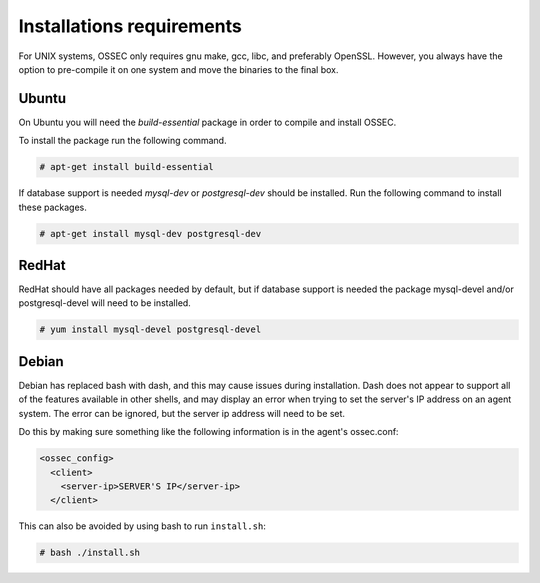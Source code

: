 
.. _install_req:

Installations requirements
==========================

For UNIX systems, OSSEC only requires gnu make, gcc, libc, and
preferably OpenSSL. However, you always have the option to pre-compile
it on one system and move the binaries to the final box.

Ubuntu
------

On Ubuntu you will need the *build-essential* package in order to
compile and install OSSEC.

To install the package run the following command.

.. code-block:: console

    # apt-get install build-essential


If database support is needed *mysql-dev* or *postgresql-dev* should be
installed. Run the following command to install these packages.

.. code-block:: console 

    # apt-get install mysql-dev postgresql-dev


RedHat
------

RedHat should have all packages needed by default, but if database
support is needed the package mysql-devel and/or postgresql-devel will
need to be installed.

.. code-block:: console

    # yum install mysql-devel postgresql-devel


Debian
------

Debian has replaced bash with dash, and this may cause issues during
installation. Dash does not appear to support all of the features
available in other shells, and may display an error when trying to set
the server's IP address on an agent system. The error can be ignored,
but the server ip address will need to be set.

Do this by making sure something like the following information is in
the agent's ossec.conf:

.. code-block:: console

   <ossec_config>
     <client>
       <server-ip>SERVER'S IP</server-ip>
     </client>

This can also be avoided by using bash to run ``install.sh``:

.. code-block:: console

   # bash ./install.sh


